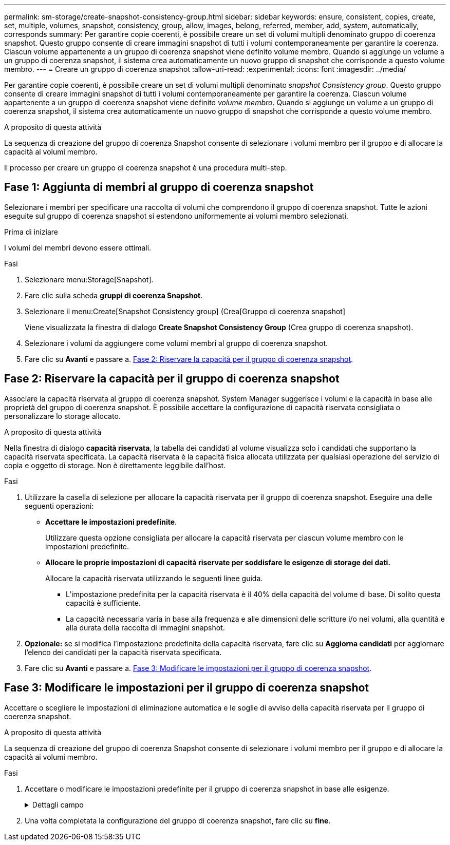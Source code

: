 ---
permalink: sm-storage/create-snapshot-consistency-group.html 
sidebar: sidebar 
keywords: ensure, consistent, copies, create, set, multiple, volumes, snapshot, consistency, group, allow, images, belong, referred, member, add, system, automatically, corresponds 
summary: Per garantire copie coerenti, è possibile creare un set di volumi multipli denominato gruppo di coerenza snapshot. Questo gruppo consente di creare immagini snapshot di tutti i volumi contemporaneamente per garantire la coerenza. Ciascun volume appartenente a un gruppo di coerenza snapshot viene definito volume membro. Quando si aggiunge un volume a un gruppo di coerenza snapshot, il sistema crea automaticamente un nuovo gruppo di snapshot che corrisponde a questo volume membro. 
---
= Creare un gruppo di coerenza snapshot
:allow-uri-read: 
:experimental: 
:icons: font
:imagesdir: ../media/


[role="lead"]
Per garantire copie coerenti, è possibile creare un set di volumi multipli denominato _snapshot Consistency group_. Questo gruppo consente di creare immagini snapshot di tutti i volumi contemporaneamente per garantire la coerenza. Ciascun volume appartenente a un gruppo di coerenza snapshot viene definito _volume membro_. Quando si aggiunge un volume a un gruppo di coerenza snapshot, il sistema crea automaticamente un nuovo gruppo di snapshot che corrisponde a questo volume membro.

.A proposito di questa attività
La sequenza di creazione del gruppo di coerenza Snapshot consente di selezionare i volumi membro per il gruppo e di allocare la capacità ai volumi membro.

Il processo per creare un gruppo di coerenza snapshot è una procedura multi-step.



== Fase 1: Aggiunta di membri al gruppo di coerenza snapshot

Selezionare i membri per specificare una raccolta di volumi che comprendono il gruppo di coerenza snapshot. Tutte le azioni eseguite sul gruppo di coerenza snapshot si estendono uniformemente ai volumi membro selezionati.

.Prima di iniziare
I volumi dei membri devono essere ottimali.

.Fasi
. Selezionare menu:Storage[Snapshot].
. Fare clic sulla scheda *gruppi di coerenza Snapshot*.
. Selezionare il menu:Create[Snapshot Consistency group] (Crea[Gruppo di coerenza snapshot]
+
Viene visualizzata la finestra di dialogo *Create Snapshot Consistency Group* (Crea gruppo di coerenza snapshot).

. Selezionare i volumi da aggiungere come volumi membri al gruppo di coerenza snapshot.
. Fare clic su *Avanti* e passare a. <<Fase 2: Riservare la capacità per il gruppo di coerenza snapshot>>.




== Fase 2: Riservare la capacità per il gruppo di coerenza snapshot

Associare la capacità riservata al gruppo di coerenza snapshot. System Manager suggerisce i volumi e la capacità in base alle proprietà del gruppo di coerenza snapshot. È possibile accettare la configurazione di capacità riservata consigliata o personalizzare lo storage allocato.

.A proposito di questa attività
Nella finestra di dialogo *capacità riservata*, la tabella dei candidati al volume visualizza solo i candidati che supportano la capacità riservata specificata. La capacità riservata è la capacità fisica allocata utilizzata per qualsiasi operazione del servizio di copia e oggetto di storage. Non è direttamente leggibile dall'host.

.Fasi
. Utilizzare la casella di selezione per allocare la capacità riservata per il gruppo di coerenza snapshot. Eseguire una delle seguenti operazioni:
+
** *Accettare le impostazioni predefinite*.
+
Utilizzare questa opzione consigliata per allocare la capacità riservata per ciascun volume membro con le impostazioni predefinite.

** *Allocare le proprie impostazioni di capacità riservate per soddisfare le esigenze di storage dei dati.*
+
Allocare la capacità riservata utilizzando le seguenti linee guida.

+
*** L'impostazione predefinita per la capacità riservata è il 40% della capacità del volume di base. Di solito questa capacità è sufficiente.
*** La capacità necessaria varia in base alla frequenza e alle dimensioni delle scritture i/o nei volumi, alla quantità e alla durata della raccolta di immagini snapshot.




. *Opzionale:* se si modifica l'impostazione predefinita della capacità riservata, fare clic su *Aggiorna candidati* per aggiornare l'elenco dei candidati per la capacità riservata specificata.
. Fare clic su *Avanti* e passare a. <<Fase 3: Modificare le impostazioni per il gruppo di coerenza snapshot>>.




== Fase 3: Modificare le impostazioni per il gruppo di coerenza snapshot

Accettare o scegliere le impostazioni di eliminazione automatica e le soglie di avviso della capacità riservata per il gruppo di coerenza snapshot.

.A proposito di questa attività
La sequenza di creazione del gruppo di coerenza Snapshot consente di selezionare i volumi membro per il gruppo e di allocare la capacità ai volumi membro.

.Fasi
. Accettare o modificare le impostazioni predefinite per il gruppo di coerenza snapshot in base alle esigenze.
+
.Dettagli campo
[%collapsible]
====
[cols="1a,3a"]
|===
| Impostazione | Descrizione 


 a| 
*Impostazioni del gruppo di coerenza Snapshot*



 a| 
Nome
 a| 
Specificare il nome del gruppo di coerenza snapshot.



 a| 
Attiva l'eliminazione automatica delle immagini snapshot quando...
 a| 
Mantenere la casella di controllo selezionata se si desidera eliminare automaticamente le immagini snapshot dopo il limite specificato; utilizzare la casella di selezione per modificare il limite. Se si deseleziona questa casella di controllo, la creazione dell'immagine snapshot si interrompe dopo 32 immagini.



 a| 
*Impostazioni di capacità riservate*



 a| 
Avvisami quando...
 a| 
Utilizzare la casella di selezione per regolare il punto percentuale in cui il sistema invia una notifica di avviso quando la capacità riservata per un gruppo di coerenza snapshot è quasi piena.

Quando la capacità riservata per il gruppo di coerenza snapshot supera la soglia specificata, utilizzare la notifica anticipata per aumentare la capacità riservata o eliminare gli oggetti non necessari prima che lo spazio rimanente si esaurisca.



 a| 
Policy per la capacità massima riservata
 a| 
Scegliere una delle seguenti policy:

** *Purge Oldest snapshot image* (Elimina immagine snapshot meno recente) -- il sistema rimuove automaticamente l'immagine snapshot meno recente nel gruppo di coerenza snapshot, che rilascia la capacità riservata dell'immagine snapshot per il riutilizzo all'interno del gruppo.
** *Rifiuta scritture nel volume base* -- quando la capacità riservata raggiunge la massima percentuale definita, il sistema rifiuta qualsiasi richiesta di scrittura i/o nel volume base che ha attivato l'accesso alla capacità riservata.


|===
====
. Una volta completata la configurazione del gruppo di coerenza snapshot, fare clic su *fine*.

